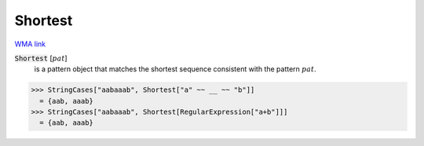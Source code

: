 Shortest
========

`WMA link <https://reference.wolfram.com/language/ref/Shortest.html>`_


:code:`Shortest` [:math:`pat`]
    is a pattern object that matches the shortest sequence consistent with the pattern :math:`pat`.





>>> StringCases["aabaaab", Shortest["a" ~~ __ ~~ "b"]]
  = {aab, aaab}
>>> StringCases["aabaaab", Shortest[RegularExpression["a+b"]]]
  = {aab, aaab}
